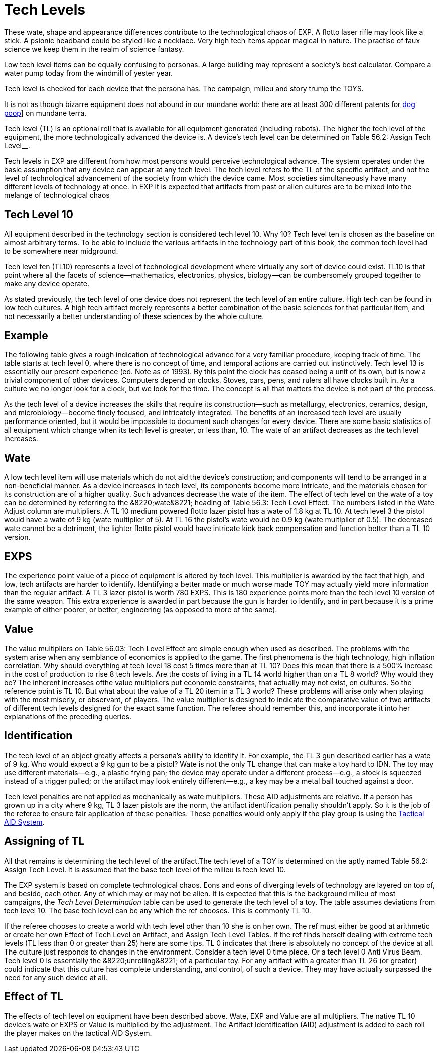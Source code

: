 = Tech Levels

These wate, shape and appearance differences contribute to the technological chaos of EXP.
A flotto laser rifle may look like a stick.
A psionic headband could be styled like a necklace.
Very high tech items appear magical in nature. 
The practise of faux science we keep them in the realm of science fantasy.

Low tech level items can be equally confusing to personas. 
A large building may represent a society's best calculator.
Compare a water pump today from the windmill of yester year.

Tech level is checked for each device that the persona has.
The campaign, milieu and story trump the TOYS.

It is not as though bizarre equipment does not abound in our mundane world: there are at least 300 different patents for http://tinyw.in/AJRp[dog poop]] on mundane terra.


Tech level (TL) is an optional roll that is available for all equipment generated (including robots).
The higher the tech level of the equipment, the more technologically advanced the device is.
A device's tech level can be determined on Table 56.2: Assign Tech Level__.
//<figure id="attachment_4142" aria-describedby="caption-attachment-4142" style="width: 207px" class="wp-caption aligncenter">+++[image:https://i2.wp.com/expgame.com/wp-content/uploads/2014/10/bomblowtech.606-207x300.png?resize=207%2C300[Peace Maker tech level 6.,207]](https://i2.wp.com/expgame.com/wp-content/uploads/2014/10/bomblowtech.606.png)+++<figcaption id="caption-attachment-4142" class="wp-caption-text">+++Peace Maker tech level 6.+++</figcaption>++++++</figure>+++

Tech levels in EXP are different from how most persons would perceive technological advance.
The system operates under the basic assumption that any device can appear at any tech level.
The tech level refers to the TL of the specific artifact, and not the level of technological advancement of the society from which the device came.
Most societies simultaneously have many different levels of technology at once.
In EXP it is expected that artifacts from past or alien cultures are to be mixed into the melange of technological chaos
//<figure id="attachment_4143" aria-describedby="caption-attachment-4143" style="width: 209px" class="wp-caption aligncenter">+++[image:https://i0.wp.com/35.197.116.248/expgame.com/wp-content/uploads/2014/10/bombhitech.607-209x300.png?resize=209%2C300[Peace Maker tech level 24.,209]](https://i0.wp.com/35.197.116.248/expgame.com/wp-content/uploads/2014/10/bombhitech.607.png)+++<figcaption id="caption-attachment-4143" class="wp-caption-text">+++Peace Maker tech level 24.+++</figcaption>++++++</figure>+++

== Tech Level 10 
All equipment described in the technology section is considered tech level 10.
Why 10?
Tech level ten is chosen as the baseline on almost arbitrary terms.
To be able to include the various artifacts in the technology part of this book, the common tech level had to be somewhere near midground.

Tech level ten (TL10) represents a level of technological development where virtually any sort of device could exist.
TL10 is that point where all the facets of science--mathematics, electronics, physics, biology--can be cumbersomely grouped together to make any device operate.

As stated previously, the tech level of one device does not represent the tech level of an entire culture.
High tech can be found in low tech cultures.
A high tech artifact merely represents a better combination of the basic sciences for that particular item, and not necessarily a better understanding of these sciences by the whole culture.

== Example 

The following table gives a rough indication of technological advance for a very familiar procedure, keeping track of time.
The table starts at tech level 0, where there is no concept of time, and temporal actions are carried out instinctively.
Tech level 13 is essentially our present experience (ed.
Note as of 1993).
By this point the clock has ceased being a unit of its own, but is now a trivial component of other devices.
Computers depend on clocks.
Stoves, cars, pens, and rulers all have clocks built in.
As a culture we no longer look for a clock, but we look for the time.
The concept is all that matters the device is not part of the process.

As the tech level of a device increases the skills that require its construction--such as metallurgy, electronics, ceramics, design, and microbiology--become finely focused, and intricately integrated.
The benefits of an increased tech level are usually performance oriented, but it would be impossible to document such changes for every device.
There are some basic statistics of all equipment which change when its tech level is greater, or less than, 10.
The wate of an artifact decreases as the tech level increases.


// insert table 641



== Wate 

A low tech level item will use materials which do not aid the device's construction;
and components will tend to be arranged in a non-beneficial manner.
As a device increases in tech level, its components become more intricate, and the materials chosen for its construction are of a higher quality.
Such advances decrease the wate of the item.
The effect of tech level on the wate of a toy can be determined by referring to the &8220;wate&8221;
heading of Table 56.3: Tech Level Effect.
The numbers listed in the Wate Adjust column are multipliers.
A TL 10 medium powered flotto lazer pistol has a wate of 1.8 kg at TL 10.
At tech level 3 the pistol would have a wate of 9 kg (wate multiplier of 5).
At TL 16 the pistol's wate would be 0.9 kg (wate multiplier of 0.5).
The decreased wate cannot be a detriment, the lighter flotto pistol would have intricate kick back compensation and function better than a TL 10 version.

== EXPS 

The experience point value of a piece of equipment is altered by tech level.
This multiplier is awarded by the fact that high, and low, tech artifacts are harder to identify.
Identifying a better made or much worse made TOY may actually yield more information than the regular artifact.
A TL 3 lazer pistol is worth 780 EXPS.
This is 180 experience points more than the tech level 10 version of the same weapon.
This extra experience is awarded in part because the gun is harder to identify, and in part because it is a prime example of either poorer, or better, engineering (as opposed to more of the same).

== Value 

The value multipliers on Table 56.03: Tech Level Effect are simple enough when used as described.
The problems with the system arise when any semblance of economics is applied to the game.
The first phenomena is the high technology, high inflation correlation.
Why should everything at tech level 18 cost 5 times more than at TL 10?
Does this mean that there is a 500% increase in the cost of production to rise 8 tech levels.
Are the costs of living in a TL 14 world higher than on a TL 8 world?
Why would they be?
The inherent increases ofthe value multipliers put economic constraints, that actually may not exist, on cultures.
So the reference point is TL 10.
But what about the value of a TL 20 item in a TL 3 world?
These problems will arise only when playing with the most miserly, or observant, of players.
The value multiplier is designed to indicate the comparative value of two artifacts of different tech levels designed for the exact same function.
The referee should remember this, and incorporate it into her explanations of the preceding queries.

== Identification 

The tech level of an object greatly affects a persona's ability to identify it.
For example, the TL 3 gun described earlier has a wate of 9 kg.
Who would expect a 9 kg gun to be a pistol?
Wate is not the only TL change that can make a toy hard to IDN.
The toy may use different materials--e.g., a plastic frying pan;
the device may operate under a different process--e.g., a stock is squeezed instead of a trigger pulled;
or the artifact may look entirely different--e.g., a key may be a metal ball touched against a door.

Tech level penalties are not applied as mechanically as wate multipliers.
These AID adjustments are relative.
If a person has grown up in a city where 9 kg, TL 3 lazer pistols are the norm, the artifact identification penalty shouldn't apply.
So it is the job of the referee to ensure fair application of these penalties.
These penalties would only apply if the play group is using the http://expgame.com/?page_id=284tactical-aid-table-system[Tactical AID System].

== Assigning of TL 

All that remains is determining the tech level of the artifact.The tech level of a TOY is determined on the aptly named Table 56.2: Assign Tech Level.
It is assumed that the base tech level of the milieu is tech level 10.


The EXP system is based on complete technological chaos.
Eons and eons of diverging levels of technology are layered on top of, and beside, each other.
Any of which may or may not be alien.
It is expected that this is the background milieu of most campaigns, the +++<i>+++Tech Level Determination +++</i>+++table can be used to generate the tech level of a toy.
The table assumes deviations from tech level 10.
The base tech level can be any which the ref chooses.
This is commonly TL 10.

If the referee chooses to create a world with tech level other than 10 she is on her own.
 The ref must either be good at arithmetic or create her own Effect of Tech Level on Artifact, and Assign Tech Level Tables.
If the ref finds herself dealing with extreme tech levels (TL less than 0 or greater than 25) here are some tips.
TL 0 indicates that there is absolutely no concept of the device at all.
The culture just responds to changes in the environment.
Consider a tech level 0 time piece.
Or a tech level 0 Anti Virus Beam.
Tech level 0 is essentially the &8220;unrolling&8221;
of a particular toy.
For any artifact with a  greater than TL 26 (or greater) could indicate that this culture has complete understanding, and control, of such a device.
They may have actually surpassed the need for any such device at all.

// insert table 642

== Effect of TL 

The effects of tech level on equipment have been described above.
Wate, EXP and Value are all multipliers.
The native TL 10 device's wate or EXPS or Value is multiplied by the adjustment.
The Artifact Identification (AID) adjustment is added to each roll the player makes on the tactical AID System.

// insert table 643

